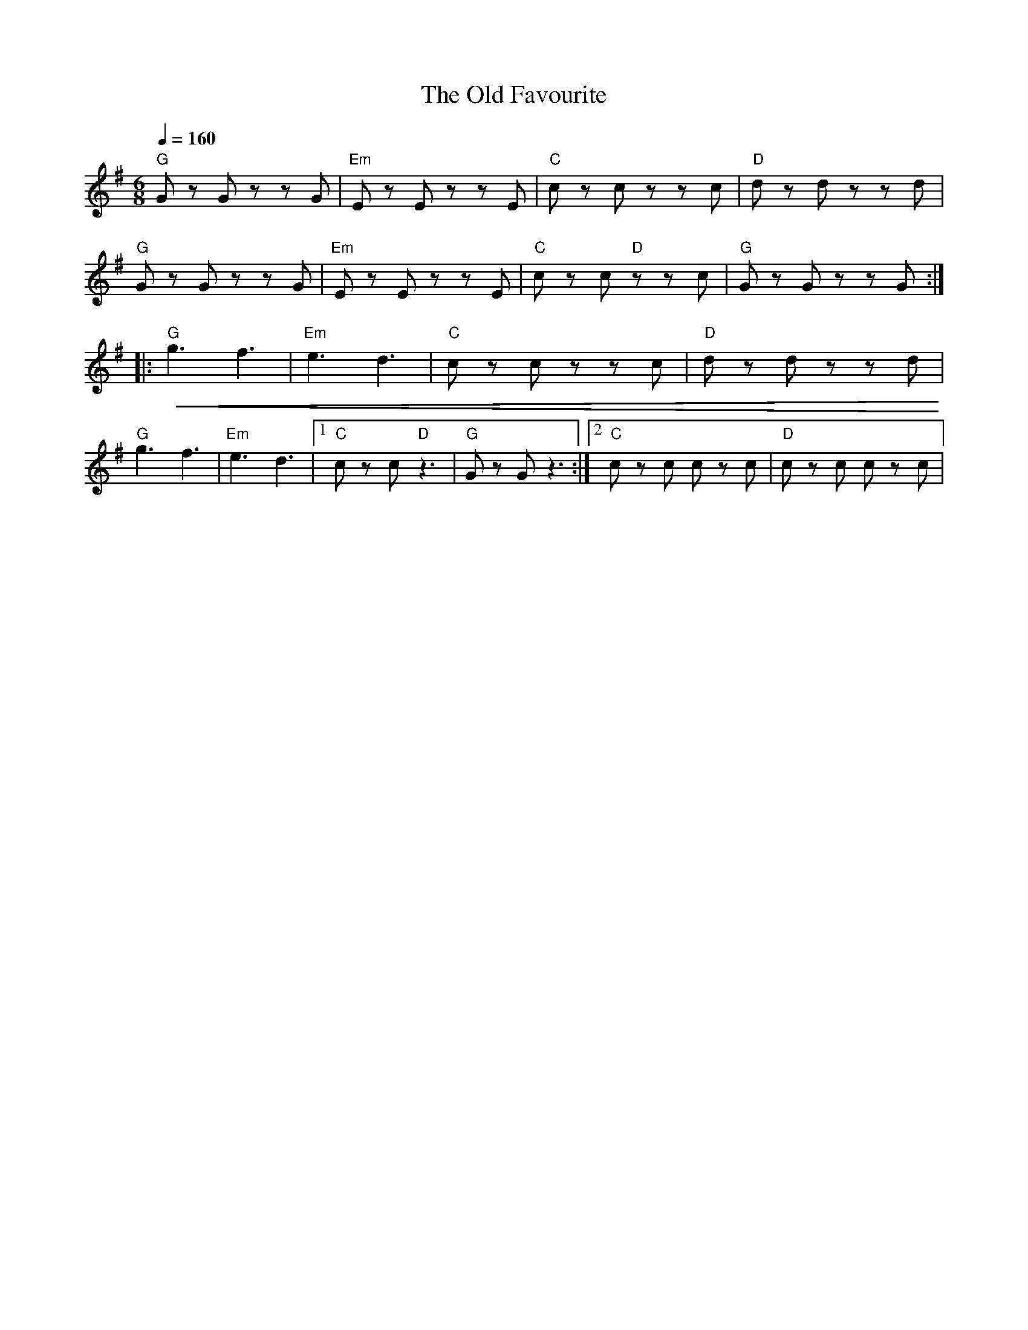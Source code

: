 X:1
T:The Old Favourite
L:1/8
Q:1/4=160
M:6/8
K:G
"G" G z G z z G |"Em" E z E z z E |"C" c z c z z c |"D" d z d z z d |
"G" G z G z z G |"Em"E z E z z E |"C" c z c"D" z z c |"G" G z G z z G ::
"G"!<(! g3 f3 |"Em" e3 d3 |"C" c z c z z c |"D" d z d z z d!<)! |
"G"g3 f3 |"Em" e3 d3 |1"C" c z c"D" z3 |"G" G z G z3 :|2"C" c z c c z c |"D" c z c c z c |
